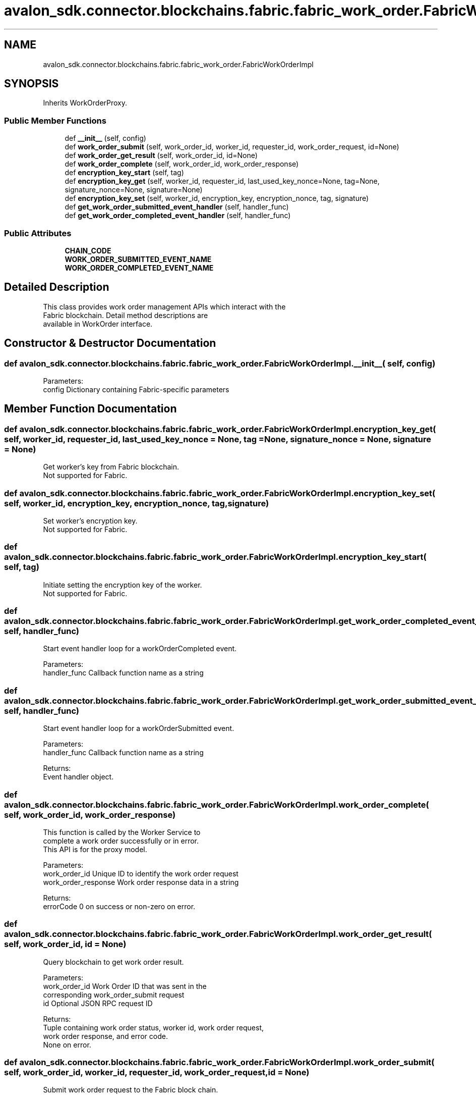 .TH "avalon_sdk.connector.blockchains.fabric.fabric_work_order.FabricWorkOrderImpl" 3 "Wed May 6 2020" "Version 0.5.0.dev1" "Hyperledger Avalon" \" -*- nroff -*-
.ad l
.nh
.SH NAME
avalon_sdk.connector.blockchains.fabric.fabric_work_order.FabricWorkOrderImpl
.SH SYNOPSIS
.br
.PP
.PP
Inherits WorkOrderProxy\&.
.SS "Public Member Functions"

.in +1c
.ti -1c
.RI "def \fB__init__\fP (self, config)"
.br
.ti -1c
.RI "def \fBwork_order_submit\fP (self, work_order_id, worker_id, requester_id, work_order_request, id=None)"
.br
.ti -1c
.RI "def \fBwork_order_get_result\fP (self, work_order_id, id=None)"
.br
.ti -1c
.RI "def \fBwork_order_complete\fP (self, work_order_id, work_order_response)"
.br
.ti -1c
.RI "def \fBencryption_key_start\fP (self, tag)"
.br
.ti -1c
.RI "def \fBencryption_key_get\fP (self, worker_id, requester_id, last_used_key_nonce=None, tag=None, signature_nonce=None, signature=None)"
.br
.ti -1c
.RI "def \fBencryption_key_set\fP (self, worker_id, encryption_key, encryption_nonce, tag, signature)"
.br
.ti -1c
.RI "def \fBget_work_order_submitted_event_handler\fP (self, handler_func)"
.br
.ti -1c
.RI "def \fBget_work_order_completed_event_handler\fP (self, handler_func)"
.br
.in -1c
.SS "Public Attributes"

.in +1c
.ti -1c
.RI "\fBCHAIN_CODE\fP"
.br
.ti -1c
.RI "\fBWORK_ORDER_SUBMITTED_EVENT_NAME\fP"
.br
.ti -1c
.RI "\fBWORK_ORDER_COMPLETED_EVENT_NAME\fP"
.br
.in -1c
.SH "Detailed Description"
.PP 

.PP
.nf
This class provides work order management APIs which interact with the
Fabric blockchain. Detail method descriptions are
available in WorkOrder interface.

.fi
.PP
 
.SH "Constructor & Destructor Documentation"
.PP 
.SS "def avalon_sdk\&.connector\&.blockchains\&.fabric\&.fabric_work_order\&.FabricWorkOrderImpl\&.__init__ ( self,  config)"

.PP
.nf
Parameters:
config    Dictionary containing Fabric-specific parameters

.fi
.PP
 
.SH "Member Function Documentation"
.PP 
.SS "def avalon_sdk\&.connector\&.blockchains\&.fabric\&.fabric_work_order\&.FabricWorkOrderImpl\&.encryption_key_get ( self,  worker_id,  requester_id,  last_used_key_nonce = \fCNone\fP,  tag = \fCNone\fP,  signature_nonce = \fCNone\fP,  signature = \fCNone\fP)"

.PP
.nf
Get worker's key from Fabric blockchain.
Not supported for Fabric.

.fi
.PP
 
.SS "def avalon_sdk\&.connector\&.blockchains\&.fabric\&.fabric_work_order\&.FabricWorkOrderImpl\&.encryption_key_set ( self,  worker_id,  encryption_key,  encryption_nonce,  tag,  signature)"

.PP
.nf
Set worker's encryption key.
Not supported for Fabric.

.fi
.PP
 
.SS "def avalon_sdk\&.connector\&.blockchains\&.fabric\&.fabric_work_order\&.FabricWorkOrderImpl\&.encryption_key_start ( self,  tag)"

.PP
.nf
Initiate setting the encryption key of the worker.
Not supported for Fabric.

.fi
.PP
 
.SS "def avalon_sdk\&.connector\&.blockchains\&.fabric\&.fabric_work_order\&.FabricWorkOrderImpl\&.get_work_order_completed_event_handler ( self,  handler_func)"

.PP
.nf
Start event handler loop for a workOrderCompleted event.

Parameters:
handler_func Callback function name as a string

.fi
.PP
 
.SS "def avalon_sdk\&.connector\&.blockchains\&.fabric\&.fabric_work_order\&.FabricWorkOrderImpl\&.get_work_order_submitted_event_handler ( self,  handler_func)"

.PP
.nf
Start event handler loop for a workOrderSubmitted event.

Parameters:
handler_func  Callback function name as a string

Returns:
Event handler object.

.fi
.PP
 
.SS "def avalon_sdk\&.connector\&.blockchains\&.fabric\&.fabric_work_order\&.FabricWorkOrderImpl\&.work_order_complete ( self,  work_order_id,  work_order_response)"

.PP
.nf
This function is called by the Worker Service to
complete a work order successfully or in error.
This API is for the proxy model.

Parameters:
work_order_id       Unique ID to identify the work order request
work_order_response Work order response data in a string

Returns:
errorCode           0 on success or non-zero on error.

.fi
.PP
 
.SS "def avalon_sdk\&.connector\&.blockchains\&.fabric\&.fabric_work_order\&.FabricWorkOrderImpl\&.work_order_get_result ( self,  work_order_id,  id = \fCNone\fP)"

.PP
.nf
Query blockchain to get work order result.

Parameters:
work_order_id Work Order ID that was sent in the
      corresponding work_order_submit request
id            Optional JSON RPC request ID

Returns:
Tuple containing work order status, worker id, work order request,
work order response, and error code.
None on error.

.fi
.PP
 
.SS "def avalon_sdk\&.connector\&.blockchains\&.fabric\&.fabric_work_order\&.FabricWorkOrderImpl\&.work_order_submit ( self,  work_order_id,  worker_id,  requester_id,  work_order_request,  id = \fCNone\fP)"

.PP
.nf
Submit work order request to the Fabric block chain.

Parameters:
work_order_id      Unique ID of the work order request
worker_id          Identifier for the worker
requester_id       Unique id to identify the requester
work_order_request JSON RPC string work order request.
           Complete definition at work_order.py and
           defined in EEA specification 6.1.1
id                 Optional JSON RPC request ID

Returns:
0 on success and non-zero on error.

.fi
.PP
 

.SH "Author"
.PP 
Generated automatically by Doxygen for Hyperledger Avalon from the source code\&.
